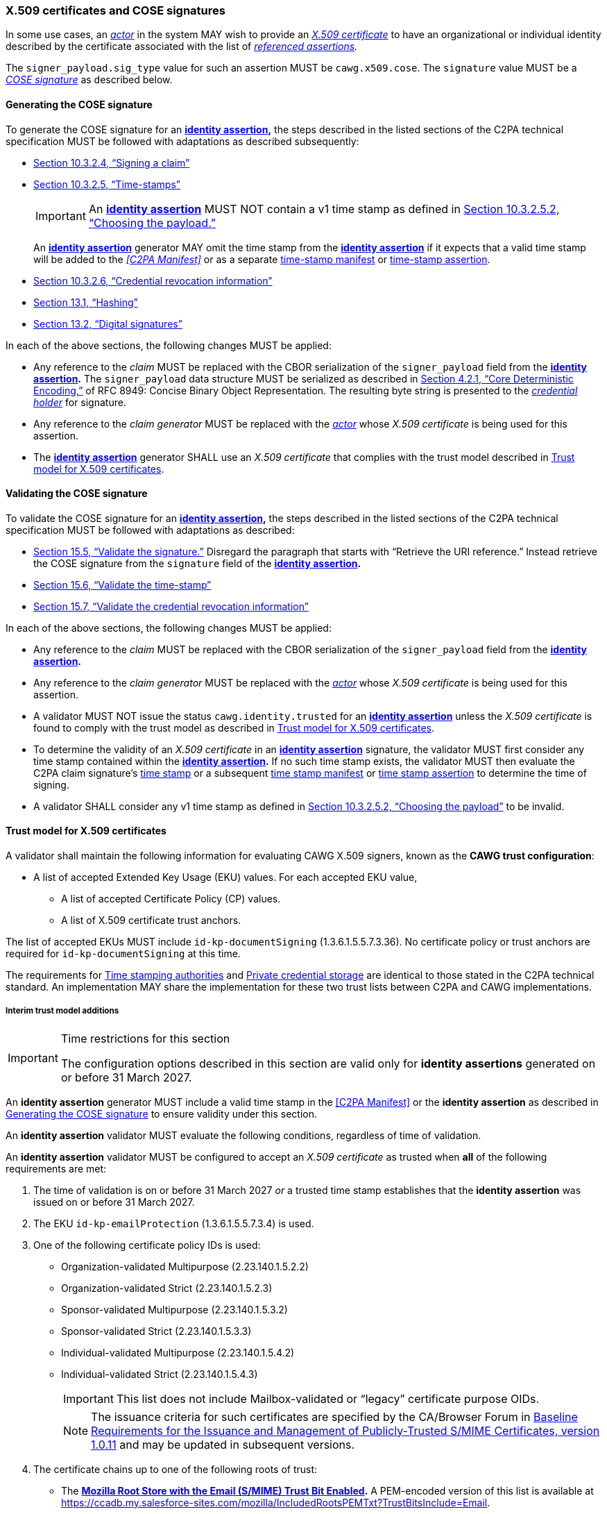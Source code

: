 === X.509 certificates and COSE signatures

In some use cases, an _<<_actor,actor>>_ in the system MAY wish to provide an _https://tools.ietf.org/html/rfc5280[X.509 certificate]_ to have an organizational or individual identity described by the certificate associated with the list of _<<_referenced_assertions,referenced assertions>>._

The `signer_payload.sig_type` value for such an assertion MUST be `cawg.x509.cose`.
The `signature` value MUST be a _https://datatracker.ietf.org/doc/html/rfc8152[COSE signature]_ as described below.

==== Generating the COSE signature

To generate the COSE signature for an *<<_identity_assertion,identity assertion>>,* the steps described in the listed sections of the C2PA technical specification MUST be followed with adaptations as described subsequently:

* link:++https://spec.c2pa.org/specifications/specifications/2.2/specs/C2PA_Specification.html#_signing_a_claim++[Section 10.3.2.4, “Signing a claim”]
* link:++https://spec.c2pa.org/specifications/specifications/2.2/specs/C2PA_Specification.html#_time_stamps++[Section 10.3.2.5, “Time-stamps”]
+
IMPORTANT: An *<<_identity_assertion,identity assertion>>* MUST NOT contain a v1 time stamp as defined in link:++https://spec.c2pa.org/specifications/specifications/2.2/specs/C2PA_Specification.html#_choosing_the_payload++[Section 10.3.2.5.2, “Choosing the payload.”]
+
An *<<_identity_assertion,identity assertion>>* generator MAY omit the time stamp from the *<<_identity_assertion,identity assertion>>* if it expects that a valid time stamp will be added to the _<<C2PA Manifest>>_ or as a separate link:++https://spec.c2pa.org/specifications/specifications/2.2/specs/C2PA_Specification.html#time_stamp_manifests++[time-stamp manifest] or link:++https://spec.c2pa.org/specifications/specifications/2.2/specs/C2PA_Specification.html#timestamp_assertion++[time-stamp assertion].
* link:++https://spec.c2pa.org/specifications/specifications/2.2/specs/C2PA_Specification.html#_credential_revocation_information++[Section 10.3.2.6, “Credential revocation information”]
* link:++https://spec.c2pa.org/specifications/specifications/2.2/specs/C2PA_Specification.html#_hashing++[Section 13.1, “Hashing”]
* link:++https://spec.c2pa.org/specifications/specifications/2.2/specs/C2PA_Specification.html#_digital_signatures++[Section 13.2, “Digital signatures”]

In each of the above sections, the following changes MUST be applied:

* Any reference to the _claim_ MUST be replaced with the CBOR serialization of the `signer_payload` field from the *<<_identity_assertion,identity assertion>>.*
The `signer_payload` data structure MUST be serialized as described in link:++https://www.rfc-editor.org/rfc/rfc8949.html#name-core-deterministic-encoding++[Section 4.2.1, “Core Deterministic Encoding,”] of RFC 8949: Concise Binary Object Representation.
The resulting byte string is presented to the _<<_credential_holder,credential holder>>_ for signature.
* Any reference to the _claim generator_ MUST be replaced with the _<<_actor,actor>>_ whose _X.509 certificate_ is being used for this assertion.
* The *<<_identity_assertion,identity assertion>>* generator SHALL use an _X.509 certificate_ that complies with the trust model described in xref:_trust_model_for_x_509_certificates[xrefstyle=full].

==== Validating the COSE signature

To validate the COSE signature for an *<<_identity_assertion,identity assertion>>,* the steps described in the listed sections of the C2PA technical specification MUST be followed with adaptations as described:

* link:++https://spec.c2pa.org/specifications/specifications/2.2/specs/C2PA_Specification.html#_validate_the_signature++[Section 15.5, “Validate the signature.”] Disregard the paragraph that starts with “Retrieve the URI reference.”
Instead retrieve the COSE signature from the `signature` field of the *<<_identity_assertion,identity assertion>>.*
* link:++https://spec.c2pa.org/specifications/specifications/2.2/specs/C2PA_Specification.html#_validate_the_time_stamp++[Section 15.6, “Validate the time-stamp”]
* link:++https://spec.c2pa.org/specifications/specifications/2.2/specs/C2PA_Specification.html#_validate_the_credential_revocation_information++[Section 15.7, “Validate the credential revocation information”]

In each of the above sections, the following changes MUST be applied:

* Any reference to the _claim_ MUST be replaced with the CBOR serialization of the `signer_payload` field from the *<<_identity_assertion,identity assertion>>.*
* Any reference to the _claim generator_ MUST be replaced with the _<<_actor,actor>>_ whose _X.509 certificate_ is being used for this assertion.
* A validator MUST NOT issue the status `cawg.identity.trusted` for an *<<_identity_assertion,identity assertion>>* unless the _X.509 certificate_ is found to comply with the trust model as described in xref:_trust_model_for_x_509_certificates[xrefstyle=full].
* To determine the validity of an _X.509 certificate_ in an *<<_identity_assertion,identity assertion>>* signature, the validator MUST first consider any time stamp contained within the *<<_identity_assertion,identity assertion>>.* If no such time stamp exists, the validator MUST then evaluate the C2PA claim signature’s link:++https://spec.c2pa.org/specifications/specifications/2.2/specs/C2PA_Specification.html#_time_stamps++[time stamp] or a subsequent link:++https://spec.c2pa.org/specifications/specifications/2.2/specs/C2PA_Specification.html#time_stamp_manifests++[time stamp manifest] or link:++https://spec.c2pa.org/specifications/specifications/2.2/specs/C2PA_Specification.html#timestamp_assertion++[time stamp assertion] to determine the time of signing.
* A validator SHALL consider any v1 time stamp as defined in link:++https://spec.c2pa.org/specifications/specifications/2.2/specs/C2PA_Specification.html#_choosing_the_payload++[Section 10.3.2.5.2, “Choosing the payload”] to be invalid.


==== Trust model for X.509 certificates

A validator shall maintain the following information for evaluating CAWG X.509 signers, known as the *CAWG trust configuration*:

* A list of accepted Extended Key Usage (EKU) values. For each accepted EKU value,
** A list of accepted Certificate Policy (CP) values.
** A list of X.509 certificate trust anchors.

The list of accepted EKUs MUST include `id-kp-documentSigning` (1.3.6.1.5.5.7.3.36).
No certificate policy or trust anchors are required for `id-kp-documentSigning` at this time.

The requirements for link:++https://spec.c2pa.org/specifications/specifications/2.2/specs/C2PA_Specification.html#_time_stamping_authorities++[Time stamping authorities] and link:++https://spec.c2pa.org/specifications/specifications/2.2/specs/C2PA_Specification.html#_private_credential_storage++[Private credential storage] are identical to those stated in the C2PA technical standard.
An implementation MAY share the implementation for these two trust lists between C2PA and CAWG implementations.

[#interim-trust-model]
===== Interim trust model additions

[IMPORTANT]
.Time restrictions for this section
====
The configuration options described in this section are valid only for *identity assertions* generated on or before 31 March 2027.
====

An *identity assertion* generator MUST include a valid time stamp in the <<C2PA Manifest>> or the **identity assertion** as described in xref:_generating_the_cose_signature[xrefstyle=full] to ensure validity under this section.

An *identity assertion* validator MUST evaluate the following conditions, regardless of time of validation.

An *identity assertion* validator MUST be configured to accept an _X.509 certificate_ as trusted when *all* of the following requirements are met:

1. The time of validation is on or before 31 March 2027 _or_ a trusted time stamp establishes that the *identity assertion* was issued on or before 31 March 2027.
2. The EKU `id-kp-emailProtection` (1.3.6.1.5.5.7.3.4) is used.
3. One of the following certificate policy IDs is used:
+
** Organization-validated Multipurpose (2.23.140.1.5.2.2)
** Organization-validated Strict (2.23.140.1.5.2.3)
** Sponsor-validated Multipurpose (2.23.140.1.5.3.2)
** Sponsor-validated Strict (2.23.140.1.5.3.3)
** Individual-validated Multipurpose (2.23.140.1.5.4.2)
** Individual-validated Strict (2.23.140.1.5.4.3)
+
IMPORTANT: This list does not include Mailbox-validated or “legacy” certificate purpose OIDs.
+
NOTE: The issuance criteria for such certificates are specified by the CA/Browser Forum in https://cabforum.org/uploads/CA-Browser-Forum-SMIMEBR-1.0.11.pdf[Baseline Requirements for the Issuance and Management of Publicly‐Trusted S/MIME Certificates, version 1.0.11] and may be updated in subsequent versions.
4. The certificate chains up to one of the following roots of trust:
+
** The *https://wiki.mozilla.org/CA[Mozilla Root Store with the Email (S/MIME) Trust Bit Enabled].*
A PEM-encoded version of this list is available at https://ccadb.my.salesforce-sites.com/mozilla/IncludedRootsPEMTxt?TrustBitsInclude=Email.
** The *https://iptc.org/verified-news-publishers-list/[IPTC Origin Verified News Publishers List].*
A PEM-encoded version of this list is available at https://iptc.org/verified-news-publishers-list/verified-news-publishers-list.pem.
